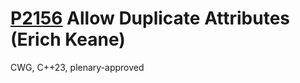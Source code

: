 * [[https://wg21.link/p2156][P2156]] Allow Duplicate Attributes (Erich Keane)
:PROPERTIES:
:CUSTOM_ID: p2156-allow-duplicate-attributes-erich-keane
:END:
CWG, C++23, plenary-approved
